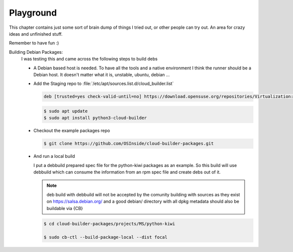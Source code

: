 .. _playground:

Playground
==========

This chapter contains just some sort of brain dump of things
I tried out, or other people can try out. An area for crazy
ideas and unfinished stuff.

Remember to have fun :)


Building Debian Packages:
  I was testing this and came across the following steps to build debs
  
  * A Debian based host is needed. To have all the tools and a native
    environment I think the runner should be a Debian host. It doesn't
    matter what it is, unstable, ubuntu, debian ...

  * Add the Staging repo to :file:`/etc/apt/sources.list.d/cloud_builder.list`

    .. code:: bash

       deb [trusted=yes check-valid-until=no] https://download.opensuse.org/repositories/Virtualization:/Appliances:/Staging/xUbuntu_20.04/ /

    .. code:: bash

       $ sudo apt update
       $ sudo apt install python3-cloud-builder

  * Checkout the example packages repo

    .. code:: bash

       $ git clone https://github.com/OSInside/cloud-builder-packages.git

  * And run a local build

    I put a debbuild prepared spec file for the python-kiwi packages
    as an example. So this build will use debbuild which can consume
    the information from an rpm spec file and create debs out of it.
    
    .. note::

       deb build with debbuild will not be accepted by the comunity
       building with sources as they exist on https://salsa.debian.org/
       and a good debian/ directory with all dpkg metadata should also
       be buildable via {CB}

    .. code:: bash

       $ cd cloud-builder-packages/projects/MS/python-kiwi

       $ sudo cb-ctl --build-package-local --dist focal
